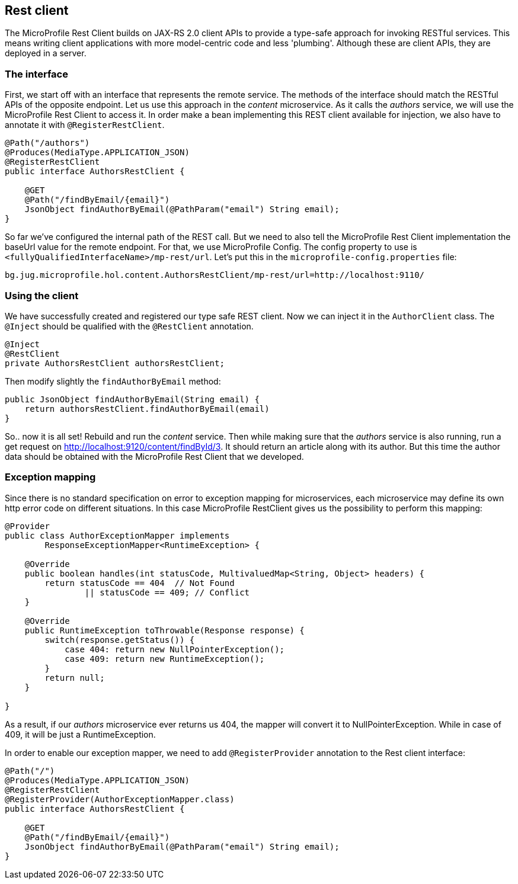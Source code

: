 == Rest client

The MicroProfile Rest Client builds on JAX-RS 2.0 client APIs to provide a type-safe approach for invoking RESTful services.
This means writing client applications with more model-centric code and less 'plumbing'.
Although these are client APIs, they are deployed in a server.

=== The interface

First, we start off with an interface that represents the remote service.
The methods of the interface should match the RESTful APIs of the opposite endpoint.
Let us use this approach in the _content_ microservice.
As it calls the _authors_ service, we will use the MicroProfile Rest Client to access it.
In order make a bean implementing this REST client available for injection, we also have to annotate it with `@RegisterRestClient`.

[source, java]
----
@Path("/authors")
@Produces(MediaType.APPLICATION_JSON)
@RegisterRestClient
public interface AuthorsRestClient {

    @GET
    @Path("/findByEmail/{email}")
    JsonObject findAuthorByEmail(@PathParam("email") String email);
}
----

So far we've configured the internal path of the REST call.
But we need to also tell the MicroProfile Rest Client implementation the baseUrl value for the remote endpoint.
For that, we use MicroProfile Config.
The config property to use is `<fullyQualifiedInterfaceName>/mp-rest/url`.
Let's put this in the `microprofile-config.properties` file:

[source,properties]
----
bg.jug.microprofile.hol.content.AuthorsRestClient/mp-rest/url=http://localhost:9110/
----

=== Using the client

We have successfully created and registered our type safe REST client.
Now we can inject it in the `AuthorClient` class.
The `@Inject` should be qualified with the `@RestClient` annotation.

[source, java]
----
@Inject
@RestClient
private AuthorsRestClient authorsRestClient;
----

Then modify slightly the `findAuthorByEmail` method:

[source, java]
----
public JsonObject findAuthorByEmail(String email) {
    return authorsRestClient.findAuthorByEmail(email)
}
----

So.. now it is all set!
Rebuild and run the _content_ service.
Then while making sure that the _authors_ service is also running, run a get request on http://localhost:9120/content/findById/3.
It should return an article along with its author.
But this time the author data should be obtained with the MicroProfile Rest Client that we developed.

=== Exception mapping

Since there is no standard specification on error to exception mapping for microservices, each microservice may define its own http error code on different situations.
In this case MicroProfile RestClient gives us the possibility to perform this mapping:

[source, java]
----
@Provider
public class AuthorExceptionMapper implements
        ResponseExceptionMapper<RuntimeException> {

    @Override
    public boolean handles(int statusCode, MultivaluedMap<String, Object> headers) {
        return statusCode == 404  // Not Found
                || statusCode == 409; // Conflict
    }

    @Override
    public RuntimeException toThrowable(Response response) {
        switch(response.getStatus()) {
            case 404: return new NullPointerException();
            case 409: return new RuntimeException();
        }
        return null;
    }

}
----

As a result, if our _authors_ microservice ever returns us 404, the mapper will convert it to NullPointerException.
While in case of 409, it will be just a RuntimeException.

In order to enable our exception mapper, we need to add `@RegisterProvider` annotation to the Rest client interface:

[source,java]
----
@Path("/")
@Produces(MediaType.APPLICATION_JSON)
@RegisterRestClient
@RegisterProvider(AuthorExceptionMapper.class)
public interface AuthorsRestClient {

    @GET
    @Path("/findByEmail/{email}")
    JsonObject findAuthorByEmail(@PathParam("email") String email);
}
----

